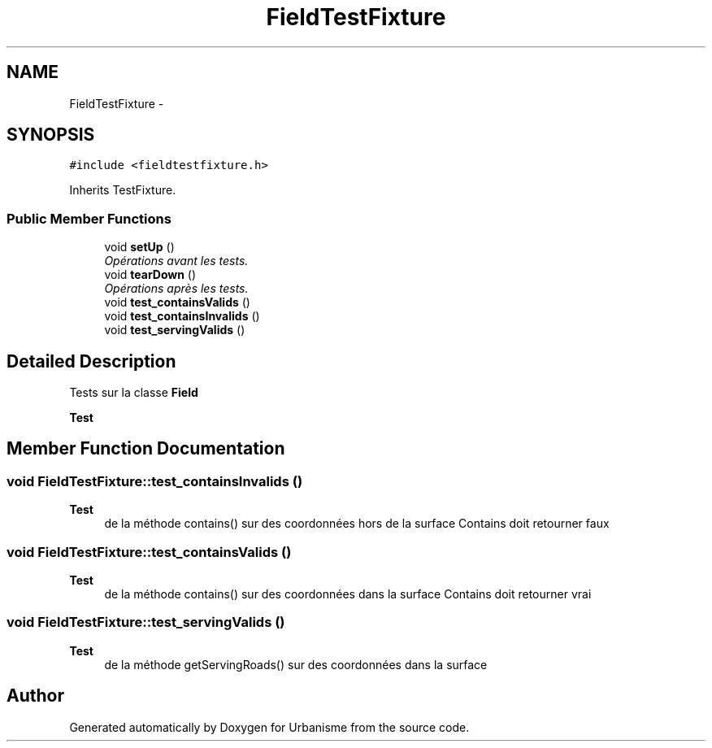 .TH "FieldTestFixture" 3 "Mon May 2 2016" "Urbanisme" \" -*- nroff -*-
.ad l
.nh
.SH NAME
FieldTestFixture \- 
.SH SYNOPSIS
.br
.PP
.PP
\fC#include <fieldtestfixture\&.h>\fP
.PP
Inherits TestFixture\&.
.SS "Public Member Functions"

.in +1c
.ti -1c
.RI "void \fBsetUp\fP ()"
.br
.RI "\fIOpérations avant les tests\&. \fP"
.ti -1c
.RI "void \fBtearDown\fP ()"
.br
.RI "\fIOpérations après les tests\&. \fP"
.ti -1c
.RI "void \fBtest_containsValids\fP ()"
.br
.ti -1c
.RI "void \fBtest_containsInvalids\fP ()"
.br
.ti -1c
.RI "void \fBtest_servingValids\fP ()"
.br
.in -1c
.SH "Detailed Description"
.PP 
Tests sur la classe \fBField\fP 
.PP
\fBTest\fP
.RS 4

.RE
.PP

.SH "Member Function Documentation"
.PP 
.SS "void FieldTestFixture::test_containsInvalids ()"

.PP
\fBTest\fP
.RS 4
de la méthode contains() sur des coordonnées hors de la surface Contains doit retourner faux 
.RE
.PP

.SS "void FieldTestFixture::test_containsValids ()"

.PP
\fBTest\fP
.RS 4
de la méthode contains() sur des coordonnées dans la surface Contains doit retourner vrai 
.RE
.PP

.SS "void FieldTestFixture::test_servingValids ()"

.PP
\fBTest\fP
.RS 4
de la méthode getServingRoads() sur des coordonnées dans la surface 
.RE
.PP


.SH "Author"
.PP 
Generated automatically by Doxygen for Urbanisme from the source code\&.
